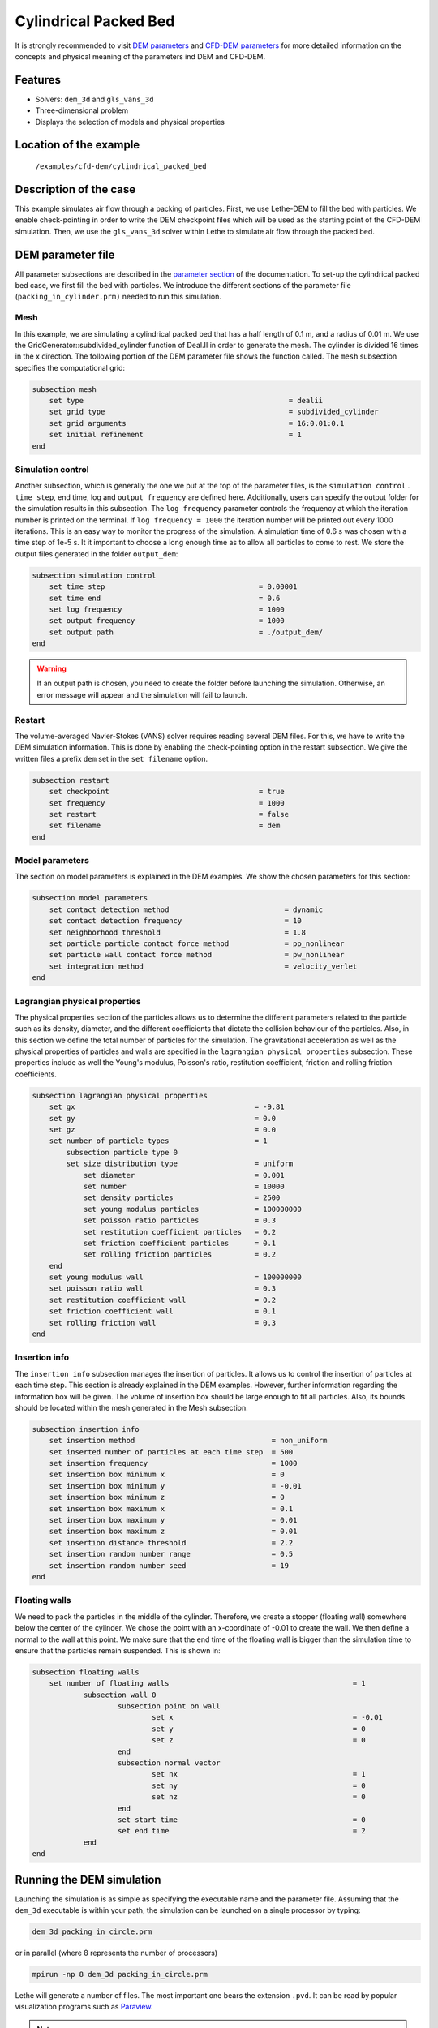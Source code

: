 ==================================
Cylindrical Packed Bed
==================================

It is strongly recommended to visit `DEM parameters <../../../parameters/dem/dem.html>`_  and `CFD-DEM parameters <../../../parameters/unresolved_cfd-dem/unresolved_cfd-dem.html>`_ for more detailed information on the concepts and physical meaning of the parameters ind DEM and CFD-DEM.


Features
----------------------------------
- Solvers: ``dem_3d`` and ``gls_vans_3d``
- Three-dimensional problem
- Displays the selection of models and physical properties


Location of the example
------------------------
 ``/examples/cfd-dem/cylindrical_packed_bed``


Description of the case
-----------------------

This example simulates air flow through a packing of particles. First, we use Lethe-DEM to fill the bed with particles. We enable check-pointing in order to write the DEM checkpoint files which will be used as the starting point of the CFD-DEM simulation. Then, we use the ``gls_vans_3d`` solver within Lethe to simulate air flow through the packed bed.


DEM parameter file
-------------------

All parameter subsections are described in the `parameter section <../../../parameters.html>`_ of the documentation. To set-up the cylindrical packed bed case, we first fill the bed with particles. We introduce the different sections of the parameter file (``packing_in_cylinder.prm)`` needed to run this simulation. 

Mesh
~~~~~

In this example, we are simulating a cylindrical packed bed that has a half length of 0.1 m, and a radius of 0.01 m. We use the GridGenerator::subdivided_cylinder function of Deal.II in order to generate the mesh. The cylinder is divided 16 times in the x direction. The following portion of the DEM parameter file shows the function called.
The ``mesh`` subsection specifies the computational grid:

.. code-block:: text

    subsection mesh
        set type                 				= dealii
        set grid type            				= subdivided_cylinder
        set grid arguments       				= 16:0.01:0.1
        set initial refinement   				= 1
    end

Simulation control
~~~~~~~~~~~~~~~~~~~~~~~~~~~~

Another subsection, which is generally the one we put at the top of the parameter files, is the ``simulation control`` . ``time step``, end time, log and ``output frequency`` are defined here. Additionally, users can specify the output folder for the simulation results in this subsection. The ``log frequency`` parameter controls the frequency at which the iteration number is printed on the terminal. If ``log frequency = 1000`` the iteration number will be printed out every 1000 iterations. This is an easy way to monitor the progress of the simulation. A simulation time of 0.6 s was chosen with a time step of 1e-5 s. It it important to choose a long enough time as to allow all particles to come to rest. We store the output files generated in the folder ``output_dem``:

.. code-block:: text

    subsection simulation control
        set time step                 			 = 0.00001
        set time end       				 = 0.6
        set log frequency				 = 1000
        set output frequency            		 = 1000
        set output path                         	 = ./output_dem/
    end

.. warning:: 
    If an output path is chosen, you need to create the folder before launching the simulation. Otherwise, an error message will appear and the simulation will fail to launch.

Restart
~~~~~~~~~~~~~~~~~~~

The volume-averaged Navier-Stokes (VANS) solver requires reading several DEM files. For this, we have to write the DEM simulation information. This is done by enabling the check-pointing option in the restart subsection. We give the written files a prefix ``dem`` set in the ``set filename`` option.

.. code-block:: text

    subsection restart
    	set checkpoint					 = true
    	set frequency 					 = 1000
    	set restart       				 = false
    	set filename      				 = dem
    end


Model parameters
~~~~~~~~~~~~~~~~~
    
The section on model parameters is explained in the DEM examples. We show the chosen parameters for this section:

.. code-block:: text

    subsection model parameters
        set contact detection method 		   	       = dynamic
        set contact detection frequency                        = 10
        set neighborhood threshold			       = 1.8
        set particle particle contact force method             = pp_nonlinear
        set particle wall contact force method                 = pw_nonlinear
        set integration method				       = velocity_verlet
    end

Lagrangian physical properties
~~~~~~~~~~~~~~~~~~~~~~~~~~~~~~~

The physical properties section of the particles allows us to determine the different parameters related to the particle such as its density, diameter, and the different coefficients that dictate the collision behaviour of the particles. Also, in this section we define the total number of particles for the simulation.
The gravitational acceleration as well as the physical properties of particles and walls are specified in the ``lagrangian physical properties`` subsection. These properties include as well the Young's modulus, Poisson's ratio, restitution coefficient, friction and rolling friction coefficients.

.. code-block:: text

    subsection lagrangian physical properties
        set gx            		 		= -9.81
        set gy            		 		= 0.0
        set gz						= 0.0
        set number of particle types	               	= 1
            subsection particle type 0
            set size distribution type			= uniform
                set diameter            	 	= 0.001
            	set number				= 10000
                set density particles  	 		= 2500
                set young modulus particles        	= 100000000
                set poisson ratio particles          	= 0.3
                set restitution coefficient particles	= 0.2
                set friction coefficient particles      = 0.1
                set rolling friction particles       	= 0.2
        end
        set young modulus wall            		= 100000000
        set poisson ratio wall            		= 0.3
        set restitution coefficient wall           	= 0.2
        set friction coefficient wall         		= 0.1
        set rolling friction wall         	      	= 0.3
    end
    
Insertion info
~~~~~~~~~~~~~~~~~~~

The ``insertion info`` subsection manages the insertion of particles. It allows us to control the insertion of particles at each time step. This section is already explained in the DEM examples. However, further information regarding the information box will be given. The volume of insertion box should be large enough to fit all particles. Also, its bounds should be located within the mesh generated in the Mesh subsection.  

.. code-block:: text

    subsection insertion info
        set insertion method				    = non_uniform
        set inserted number of particles at each time step  = 500
        set insertion frequency            		    = 1000
        set insertion box minimum x            	 	    = 0
        set insertion box minimum y            	            = -0.01
        set insertion box minimum z            	            = 0
        set insertion box maximum x            	            = 0.1
        set insertion box maximum y           	 	    = 0.01
        set insertion box maximum z            	            = 0.01
        set insertion distance threshold		    = 2.2
        set insertion random number range		    = 0.5
        set insertion random number seed		    = 19
    end

Floating walls
~~~~~~~~~~~~~~~~~~~

We need to pack the particles in the middle of the cylinder. Therefore, we create a stopper (floating wall) somewhere below the center of the cylinder. We chose the point with an x-coordinate of -0.01 to create the wall. We then define a normal to the wall at this point. We make sure that the end time of the floating wall is bigger than the simulation time to ensure that the particles remain suspended. This is shown in:

.. code-block:: text

    subsection floating walls
        set number of floating walls	               			       = 1
        	subsection wall 0
        		subsection point on wall
        			set x				               = -0.01
        			set y				               = 0
        			set z				               = 0
        		end
        		subsection normal vector
        			set nx				               = 1	
        			set ny				               = 0
         			set nz 				               = 0
        		end
        		set start time				               = 0
        		set end time				               = 2
           	end
    end
    
Running the DEM simulation
----------------------
Launching the simulation is as simple as specifying the executable name and the parameter file. Assuming that the ``dem_3d`` executable is within your path, the simulation can be launched on a single processor by typing:

.. code-block:: text

  dem_3d packing_in_circle.prm

or in parallel (where 8 represents the number of processors)

.. code-block:: text

  mpirun -np 8 dem_3d packing_in_circle.prm

Lethe will generate a number of files. The most important one bears the extension ``.pvd``. It can be read by popular visualization programs such as `Paraview <https://www.paraview.org/>`_. 


.. note:: 
    The ``.vtu`` files generated by Lethe are compressed archives. Consequently, they cannot be postprocessed directly. Although they can be easily post-processed using Paraview, it is sometimes necessary to be able to work with the raw data. The python library `PyVista <https://www.pyvista.org/>`_  allows us to do this.


Results DEM
------------

Packed particles at the end of simulation:

.. image:: images/packed_bed.png
    :alt: particle packing
    :align: center
    

After the particles have been packed inside the cylindrical bed, it is now possible to simulate fluid flow through the packing. 

VANS parameter file
------------------------

The CFD simulation is to be carried out using the packed bed simulated in the previous step. We will discuss the different parameter file sections. The mesh section is identical to that of the DEM so it will not be shown here. 

Simulation control
~~~~~~~~~~~~~~~~~~~~~~~~~~~~

The simulation was run for 0.5 s with a time step of 0.002 s. The time scheme chosen for the simulation is first order backward difference method (BDF1). The simulation control section is shown:

.. code-block:: text

    subsection simulation control
        set method                          = bdf1
        set number mesh adapt               = 0
        set output name                     = result_
        set output frequency	  	    = 1
        set startup time scaling            = 0.6
        set time end                        = 0.5
        set time step                       = 0.002
        set subdivision                     = 1 
        set log precision                   = 10 
        set output path                     = ./output/
end

.. warning:: 
    If an output path is chosen, you need to create the folder before launching the simulation. Otherwise, an error message will appear and the simulation will fail to launch.
    
Physical properties
~~~~~~~~~~~~~~~~~~~~~~~~~~~~

The physical properties subsection allows us to determine the density and viscosity of the fluid. We choose a density of 1 and viscosity of 0.00001 as to simulate the flow of air. 

.. code-block:: text

    subsection physical properties
        subsection fluid 0
            set kinematic viscosity            = 0.00001
            set density                        = 1
          end
    end

Initial conditions
~~~~~~~~~~~~~~~~~~~~~~~~~~~~

For the initial conditions, we choose zero initial conditions for the velocity. 

.. code-block:: text

    subsection initial conditions
        set type = nodal
        subsection uvwp
            set Function expression = 0; 0; 0; 0
        end
    end

Boundary conditions
~~~~~~~~~~~~~~~~~~~~~~~~~~~~

For the boundary conditions, we choose a slip boundary condition on the walls of the cylinder (ID = 0) and an inlet velocity of 0.2 m/s at the lower face of the cylinder (ID = 1). 

.. code-block:: text

    subsection boundary conditions
       set number                           = 2
        subsection bc 0
           set id		            = 0
           set type                         = slip
        end
        subsection bc 1
           set id		            = 1
           set type                         = function
              subsection u
                set Function expression     = 0.2
              end
              subsection v
                set Function expression     = 0
              end
              subsection w
                set Function expression     = 0
              end
        end
    end


The additional sections that define the VANS solver are the void fraction subsection and the CFD-DEM subsection. These subsections are described in detail in the `CFD-DEM parameters <../../../parameters/unresolved_cfd-dem/unresolved_cfd-dem.html>`_ .

Void fraction
~~~~~~~~~~~~~~~~~~~~~~~~~~~~

 Since we are calculating the void fraction using the packed bed of the DEM simulation, we set the mode to ``dem``. For this, we need to read the dem files which we already wrote using check-pointing. We therefore set the read dem to ``true`` and specify the prefix of the ``dem`` files to be read. In order to ensure that our void fraction projection is bounded, we choose an upper bound limit of 1. We decide not to lower bound the void fraction and thus attributed a value of 0 to the L2 lower bound parameter. We now choose a smoothing factor for the void fraction as to reduce discontinuity which can lead to oscillations in the velocity. The factor we choose is around the square of twice the particle's diameter. 
 
.. code-block:: text

    subsection void fraction
        set mode = dem
        set read dem = true
        set dem file name = dem
        set l2 smoothing factor = 0.000005
        set l2 lower bound = 0
        set l2 upper bound = 1
        set bound void fraction = true
    end

CFD-DEM
~~~~~~~~~~~~~~~~~~~~~~~~~~~~

We also enable ``grad_div`` stabilisation in order to improve local mass conservation. The ``void fraction time derivative`` is enabled to account for the time variation of the void fraction. 

.. note:: 
    For certain simulations, this parameter should be disabled to improve stability of the solver.

.. code-block:: text

    subsection cfd-dem
        set grad div = true
        set void fraction time derivative = true
        set drag force = true
        set buoyancy force = true
        set shear force = false
        set pressure force = false
        set drag model = difelice
        set post processing = true
        set vans model = modelB
    end
    
We determine the ``drag model`` to be used for the calculation of particle-fluid forces. Currently, Difelice, Rong and Dallavalle models are supported. Other optional forces that can be enabled are the ``buoyancy force``, the ``shear force`` and the ``pressure force``. As we are simulating a static bed, we choose to disable these forces. The VANS model we are solving is model B. Other possible option is model A.

Finally, the linear and non-linear solver controls are defined.

Non-linear solver control
~~~~~~~~~~~~~~~~~~~~~~~~~~~~

.. code-block:: text

    subsection non-linear solver
        set tolerance               = 1e-9
        set max iterations          = 10
        set verbosity               = verbose
    end
    
Linear solver control
~~~~~~~~~~~~~~~~~~~~~~~~~~~~

.. code-block:: text

    subsection linear solver
        set method                                 = gmres
        set max iters                              = 5000
        set relative residual                      = 1e-3
        set minimum residual                       = 1e-11
        set ilu preconditioner fill                = 1
        set ilu preconditioner absolute tolerance  = 1e-14
        set ilu preconditioner relative tolerance  = 1.00
        set verbosity                              = verbose
        set max krylov vectors                     = 200
    end

Running the VANS simulation
------------------------------
 
The simulation is run using the ``gls_vans_3d`` application as per the following command:

.. code-block:: text

    path_to_vans_application/gls_vans_3d parameter_file.prm 

Results VANS
-------------
The results are shown in the plots below. We visualise the velocity of the fluid, the void fraction calculated using the particles' locations, and the pressure drop resulting from the particle-fluid interactions (drag). The plots to the right show the local distribution of the quantities at the center-line of the cylinder. 

.. image:: images/packed_bed_vel.png
    :alt: velocity and void fraction distribution
    :align: center
    
.. image:: images/packed_bed_p.png
    :alt: pressure drop in packed bed
    :align: center
